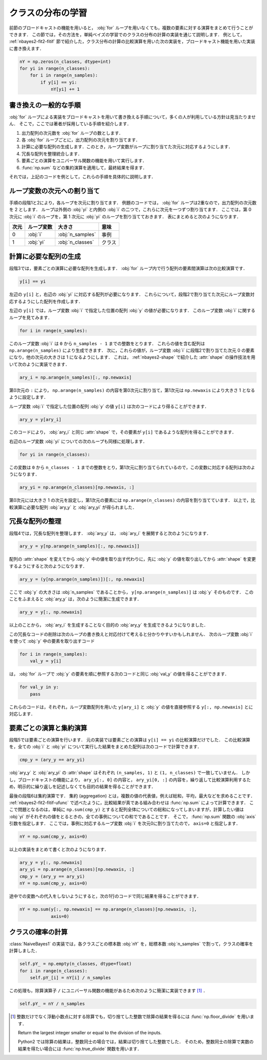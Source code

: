 .. index:: broadcasting

.. _nbayes2-distclass:

クラスの分布の学習
==================

前節のブロードキャストの機能を用いると， :obj:`for` ループを用いなくても，複数の要素に対する演算をまとめて行うことができます．
この節では，その方法を，単純ベイズの学習でのクラスの分布の計算の実装を通じて説明します．
例として， :ref:`nbayes2-fit2-fitif` 節で紹介した，クラス分布の計算の比較演算を用いた次の実装を，ブロードキャスト機能を用いた実装に書き換えます．

.. code-block:: python

    nY = np.zeros(n_classes, dtype=int)
    for yi in range(n_classes):
        for i in range(n_samples):
            if y[i] == yi:
                nY[yi] += 1

.. _nbayes2-distclass-general:

書き換えの一般的な手順
----------------------

:obj:`for` ループによる実装をブロードキャストを用いて書き換える手順について，多くの人が利用している方針は見当たりません．
そこで，ここでは著者が採用している手順を紹介します．

1. 出力配列の次元数を :obj:`for` ループの数とします．
2. 各 :obj:`for` ループごとに，出力配列の次元を割り当てます．
3. 計算に必要な配列の生成します．このとき，ループ変数がループに割り当てた次元に対応するようにします．
4. 冗長な配列を整理統合します．
5. 要素ごとの演算をユニバーサル関数の機能を用いて実行します．
6. :func:`np.sum` などの集約演算を適用して，最終結果を得ます．

それでは，上記のコードを例として，これらの手順を具体的に説明します．

.. _nbayes2-distclass-assign:

ループ変数の次元への割り当て
----------------------------

手順の段階1と2により，各ループを次元に割り当てます．
例題のコードでは， :obj:`for` ループは2重なので，出力配列の次元数を 2 とします．
ループは外側の :obj:`yi` と内側の :obj:`i` の二つで，これらに次元を一つずつ割り当てます．
ここでは，第 0 次元に :obj:`i` のループを，第 1 次元に :obj:`yi` のループを割り当てておきます．
表にまとめると次のようになります．

.. csv-table::
    :header-rows: 1

    次元, ループ変数, 大きさ, 意味
    0, :obj:`i` , :obj:`n_samples` , 事例
    1, :obj:`yi` , :obj:`n_classes` , クラス

.. _nbayes2-distclass-arygen:

計算に必要な配列の生成
----------------------

段階3では，要素ごとの演算に必要な配列を生成します．
:obj:`for` ループ内で行う配列の要素間演算は次の比較演算です．

.. code-block:: python

    y[i] == yi

左辺の ``y[i]`` と，右辺の :obj:`yi` に対応する配列が必要になります．
これらについて，段階2で割り当てた次元にループ変数対応するようにした配列を作成します．

左辺の ``y[i]`` では，ループ変数 :obj:`i` で指定した位置の配列 :obj:`y` の値が必要になります．
このループ変数 :obj:`i` に関するループを見てみます．

.. code-block:: python

    for i in range(n_samples):

このループ変数 :obj:`i` は ``0`` から ``n_samples - 1`` までの整数をとります．
これらの値を含む配列は ``np.arange(n_samples)`` により生成できます．
次に，これらの値が，ループ変数 :obj:`i` に段階2で割り当てた次元 0 の要素になり，他の次元の大きさは 1 になるようにします．
これは， :ref:`nbayes2-shape` で紹介した :attr:`shape` の操作技法を用いて次のように実装できます．

.. code-block:: python

    ary_i = np.arange(n_samples)[:, np.newaxis]

第0次元の ``:`` により， ``np.arange(n_samples)`` の内容を第0次元に割り当て，第1次元は ``np.newaxis`` により大きさ 1 となるように設定します．

ループ変数 :obj:`i` で指定した位置の配列 :obj:`y` の値 ``y[i]`` は次のコードにより得ることができます．

.. code-block:: python

    ary_y = y[ary_i]

このコードにより， :obj:`ary_i` と同じ :attr:`shape` で，その要素が ``y[i]`` であるような配列を得ることができます．

右辺のループ変数 :obj:`yi` についての次のループも同様に処理します．

.. code-block:: python

    for yi in range(n_classes):

この変数は ``0`` から ``n_classes - 1`` までの整数をとり，第1次元に割り当てられているので，この変数に対応する配列は次のようになります．

.. code-block:: python

    ary_yi = np.arange(n_classes)[np.newaxis, :]

第0次元には大きさ 1 の次元を設定し，第1次元の要素には ``np.arange(n_classes)`` の内容を割り当てています．
以上で，比較演算に必要な配列 :obj:`ary_y` と :obj:`ary_yi` が得られました．

.. _nbayes2-distclass-redundant:

冗長な配列の整理
----------------

段階4では，冗長な配列を整理します．
:obj:`ary_y` は， :obj:`ary_i` を展開すると次のようになります．

.. code-block:: python

    ary_y = y[np.arange(n_samples)[:, np.newaxis]]

配列の :attr:`shape` を変えてから :obj:`y` 中の値を取り出す代わりに，先に :obj:`y` の値を取り出してから :attr:`shape` を変更するようにすると次のようになります．

.. code-block:: python

    ary_y = (y[np.arange(n_samples)])[:, np.newaxis]

ここで :obj:`y` の大きさは :obj:`n_samples` であることから， ``y[np.arange(n_samples)]`` は :obj:`y` そのものです．
このことをふまえると :obj:`ary_y` は，次のように簡潔に生成できます．

.. code-block:: python

    ary_y = y[:, np.newaxis]

以上のことから， :obj:`ary_i` を生成することなく目的の :obj:`ary_y` を生成できるようになりました．

この冗長なコードの削除は次のループの書き換えと対応付けて考えると分かりやすいかもしれません．
次のループ変数 :obj:`i` を使って :obj:`y` 中の要素を取り出すコード

.. code-block:: python

    for i in range(n_samples):
        val_y = y[i]

は， :obj:`for` ループで :obj:`y` の要素を順に参照する次のコードと同じ :obj:`val_y` の値を得ることができます．

.. code-block:: python

    for val_y in y:
        pass

これらのコードは，それぞれ，ループ変数配列を用いた ``y[ary_i]`` と :obj:`y` の値を直接参照する ``y[:, np.newaxis]`` とに対応します．

.. _nbayes2-distclass-elementwise:

要素ごとの演算と集約演算
------------------------

段階5では要素ごとの演算を行います．
元の実装では要素ごとの演算は ``y[i] == yi`` の比較演算だけでした．
この比較演算を，全ての :obj:`i` と :obj:`yi` について実行した結果をまとめた配列は次のコードで計算できます．

.. code-block:: python

    cmp_y = (ary_y == ary_yi)

:obj:`ary_y` と :obj:`ary_yi` の :attr:`shape` はそれぞれ ``(n_samples, 1)`` と ``(1, n_classes)`` で一致していません．
しかし，ブロードキャストの機能により， ``ary_y[:, 0]`` の内容と， ``ary_yi[0, :]`` の内容を，繰り返して比較演算利用するため，明示的に繰り返しを記述しなくても目的の結果を得ることができます．

.. index:: aggregation

最後の段階6は集約演算です．
集約 (aggregation) とは，複数の値の代表値，例えば総和，平均，最大などを求めることです．
:ref:`nbayes2-fit2-fitif-ufunc` で述べたように，比較結果が真である組み合わせは :func:`np.sum` によって計算できます．
ここで問題となるのは，単純に ``np.sum(cmp_y)`` とすると配列全体についての総和になってしまいますが，計算したい値は :obj:`yi` がそれぞれの値をとるときの，全ての事例についての和でであることです．
そこで， :func:`np.sum` 関数の :obj:`axis` 引数を指定します．
ここでは，事例に対応するループ変数 :obj:`i` を次元0に割り当てたので， ``axis=0`` と指定します．

.. code-block:: python

    nY = np.sum(cmp_y, axis=0)

以上の実装をまとめて書くと次のようになります．

.. code-block:: python

    ary_y = y[:, np.newaxis]
    ary_yi = np.arange(n_classes)[np.newaxis, :]
    cmp_y = (ary_y == ary_yi)
    nY = np.sum(cmp_y, axis=0)

途中での変数への代入をしないようにすると，次の1行のコードで同じ結果を得ることができます．

.. code-block:: python

    nY = np.sum(y[:, np.newaxis] == np.arange(n_classes)[np.newaxis, :],
                axis=0)

.. _nbayes2-distclass-prob:

クラスの確率の計算
------------------

:class:`NaiveBayes1` の実装では，各クラスごとの標本数 :obj:`nY` を，総標本数 :obj:`n_samples` で割って，クラスの確率を計算しました．

.. code-block:: python

    self.pY_ = np.empty(n_classes, dtype=float)
    for i in range(n_classes):
        self.pY_[i] = nY[i] / n_samples

この処理も，除算演算子 ``/`` にユニバーサル関数の機能があるため次のように簡潔に実装できます [#]_ ．

.. code-block:: python

    self.pY_ = nY / n_samples

.. only:: not latex

   .. rubric:: 注釈

.. [#]
    整数だけでなく浮動小数点に対する除算でも，切り捨てした整数で除算の結果を得るには :func:`np.floor_divide` を用います．

    .. index:: floor_divide

    .. function:: np.floor_divide(x1, x2[, out]) = <ufunc 'floor_divide'>

    Return the largest integer smaller or equal to the division of the inputs.

    Python2 では除算の結果は，整数同士の場合では，結果は切り捨てした整数でした．
    そのため，整数同士の除算で実数の結果を得たい場合には :func:`np.true_divide` 関数を用います．

    .. index:: true_divide

    .. function:: np.true_divide(x1, x2[, out]) = <ufunc 'true_divide'>

        Returns a true division of the inputs, element-wise.
